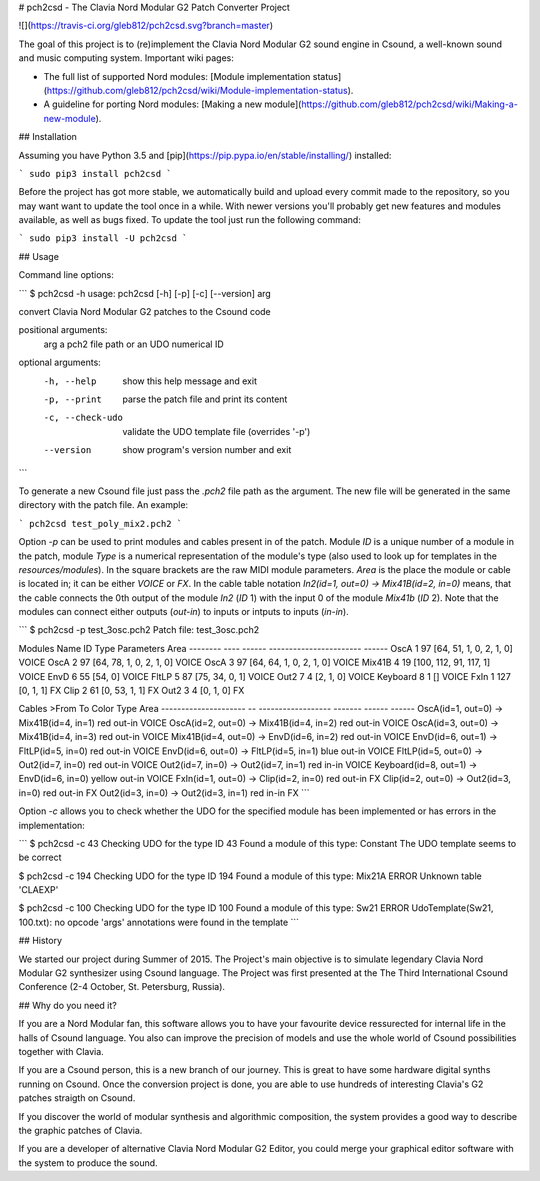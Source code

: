 # pch2csd - The Clavia Nord Modular G2 Patch Converter Project

![](https://travis-ci.org/gleb812/pch2csd.svg?branch=master)

The goal of this project is to (re)implement the Clavia Nord Modular G2 sound
engine in Csound, a well-known sound and music computing system. Important wiki
pages:

- The full list of supported Nord modules: [Module implementation
  status](https://github.com/gleb812/pch2csd/wiki/Module-implementation-status).
- A guideline for porting Nord modules: [Making a new
  module](https://github.com/gleb812/pch2csd/wiki/Making-a-new-module).


## Installation

Assuming you have Python 3.5 and
[pip](https://pip.pypa.io/en/stable/installing/) installed:

```
sudo pip3 install pch2csd
```

Before the project has got more stable, we automatically build and upload every
commit made to the repository, so you may want want to update the tool once in a
while.  With newer versions you'll probably get new features and modules
available, as well as bugs fixed. To update the tool just run the following
command:

```
sudo pip3 install -U pch2csd
```

## Usage 

Command line options:

```
$ pch2csd -h
usage: pch2csd [-h] [-p] [-c] [--version] arg

convert Clavia Nord Modular G2 patches to the Csound code

positional arguments:
  arg              a pch2 file path or an UDO numerical ID

optional arguments:
  -h, --help       show this help message and exit
  -p, --print      parse the patch file and print its content
  -c, --check-udo  validate the UDO template file (overrides '-p')
  --version        show program's version number and exit
```

To generate a new Csound file just pass the `.pch2` file path as the argument.
The new file will be generated in the same directory with the patch file. An
example:

```
pch2csd test_poly_mix2.pch2
```

Option `-p` can be used to print modules and cables present in of the patch.
Module `ID` is a unique number of a module in the patch, module `Type` is a
numerical representation of the module's type (also used to look up for
templates in the `resources/modules`). In the square brackets are the raw MIDI
module parameters. `Area` is the place the module or cable is located in; it can
be either `VOICE` or `FX`. In the cable table notation `In2(id=1, out=0) ->
Mix41B(id=2, in=0)` means, that the cable connects the 0th output of the module
`In2` (`ID` 1) with the input 0 of the module `Mix41b` (`ID` 2). Note that the
modules can connect either outputs (`out-in`) to inputs or intputs to inputs
(`in-in`).

```
$ pch2csd -p test_3osc.pch2
Patch file: test_3osc.pch2

Modules
Name        ID    Type  Parameters               Area
--------  ----  ------  -----------------------  ------
OscA         1      97  [64, 51, 1, 0, 2, 1, 0]  VOICE
OscA         2      97  [64, 78, 1, 0, 2, 1, 0]  VOICE
OscA         3      97  [64, 64, 1, 0, 2, 1, 0]  VOICE
Mix41B       4      19  [100, 112, 91, 117, 1]   VOICE
EnvD         6      55  [54, 0]                  VOICE
FltLP        5      87  [75, 34, 0, 1]           VOICE
Out2         7       4  [2, 1, 0]                VOICE
Keyboard     8       1  []                       VOICE
FxIn         1     127  [0, 1, 1]                FX
Clip         2      61  [0, 53, 1, 1]            FX
Out2         3       4  [0, 1, 0]                FX

Cables
>From                       To                  Color    Type    Area
---------------------  --  ------------------  -------  ------  ------
OscA(id=1, out=0)      ->  Mix41B(id=4, in=1)  red      out-in  VOICE
OscA(id=2, out=0)      ->  Mix41B(id=4, in=2)  red      out-in  VOICE
OscA(id=3, out=0)      ->  Mix41B(id=4, in=3)  red      out-in  VOICE
Mix41B(id=4, out=0)    ->  EnvD(id=6, in=2)    red      out-in  VOICE
EnvD(id=6, out=1)      ->  FltLP(id=5, in=0)   red      out-in  VOICE
EnvD(id=6, out=0)      ->  FltLP(id=5, in=1)   blue     out-in  VOICE
FltLP(id=5, out=0)     ->  Out2(id=7, in=0)    red      out-in  VOICE
Out2(id=7, in=0)       ->  Out2(id=7, in=1)    red      in-in   VOICE
Keyboard(id=8, out=1)  ->  EnvD(id=6, in=0)    yellow   out-in  VOICE
FxIn(id=1, out=0)      ->  Clip(id=2, in=0)    red      out-in  FX
Clip(id=2, out=0)      ->  Out2(id=3, in=0)    red      out-in  FX
Out2(id=3, in=0)       ->  Out2(id=3, in=1)    red      in-in   FX
```

Option `-c` allows you to check whether the UDO for the specified module has
been implemented or has errors in the implementation:

```
$ pch2csd -c 43
Checking UDO for the type ID 43
Found a module of this type: Constant
The UDO template seems to be correct

$ pch2csd -c 194
Checking UDO for the type ID 194
Found a module of this type: Mix21A
ERROR Unknown table 'CLAEXP'

$ pch2csd -c 100
Checking UDO for the type ID 100
Found a module of this type: Sw21
ERROR UdoTemplate(Sw21, 100.txt): no opcode 'args' annotations were found in the template
```

## History

We started our project during Summer of 2015. The Project's main objective is to
simulate legendary Clavia Nord Modular G2 synthesizer using Csound language. The
Project was first presented at the The Third International Csound Conference
(2-4 October, St. Petersburg, Russia).

## Why do you need it?

If you are a Nord Modular fan, this software allows you to have your favourite
device ressurected for internal life in the halls of Csound language. You also
can improve the precision of models and use the whole world of Csound
possibilities together with Clavia.

If you are a Csound person, this is a new branch of our journey. This is great
to have some hardware digital synths running on Csound. Once the conversion
project is done, you are able to use hundreds of interesting Clavia's G2 patches
straigth on Csound.

If you discover the world of modular synthesis and algorithmic composition, the
system provides a good way to describe the graphic patches of Clavia.

If you are a developer of alternative Clavia Nord Modular G2 Editor, you could
merge your graphical editor software with the system to produce the sound.


